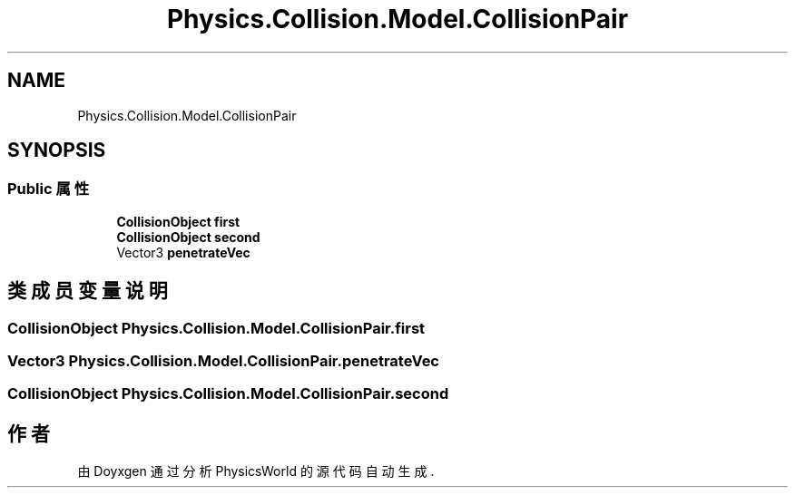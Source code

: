 .TH "Physics.Collision.Model.CollisionPair" 3 "2022年 十一月 4日 星期五" "PhysicsWorld" \" -*- nroff -*-
.ad l
.nh
.SH NAME
Physics.Collision.Model.CollisionPair
.SH SYNOPSIS
.br
.PP
.SS "Public 属性"

.in +1c
.ti -1c
.RI "\fBCollisionObject\fP \fBfirst\fP"
.br
.ti -1c
.RI "\fBCollisionObject\fP \fBsecond\fP"
.br
.ti -1c
.RI "Vector3 \fBpenetrateVec\fP"
.br
.in -1c
.SH "类成员变量说明"
.PP 
.SS "\fBCollisionObject\fP Physics\&.Collision\&.Model\&.CollisionPair\&.first"

.SS "Vector3 Physics\&.Collision\&.Model\&.CollisionPair\&.penetrateVec"

.SS "\fBCollisionObject\fP Physics\&.Collision\&.Model\&.CollisionPair\&.second"


.SH "作者"
.PP 
由 Doyxgen 通过分析 PhysicsWorld 的 源代码自动生成\&.
